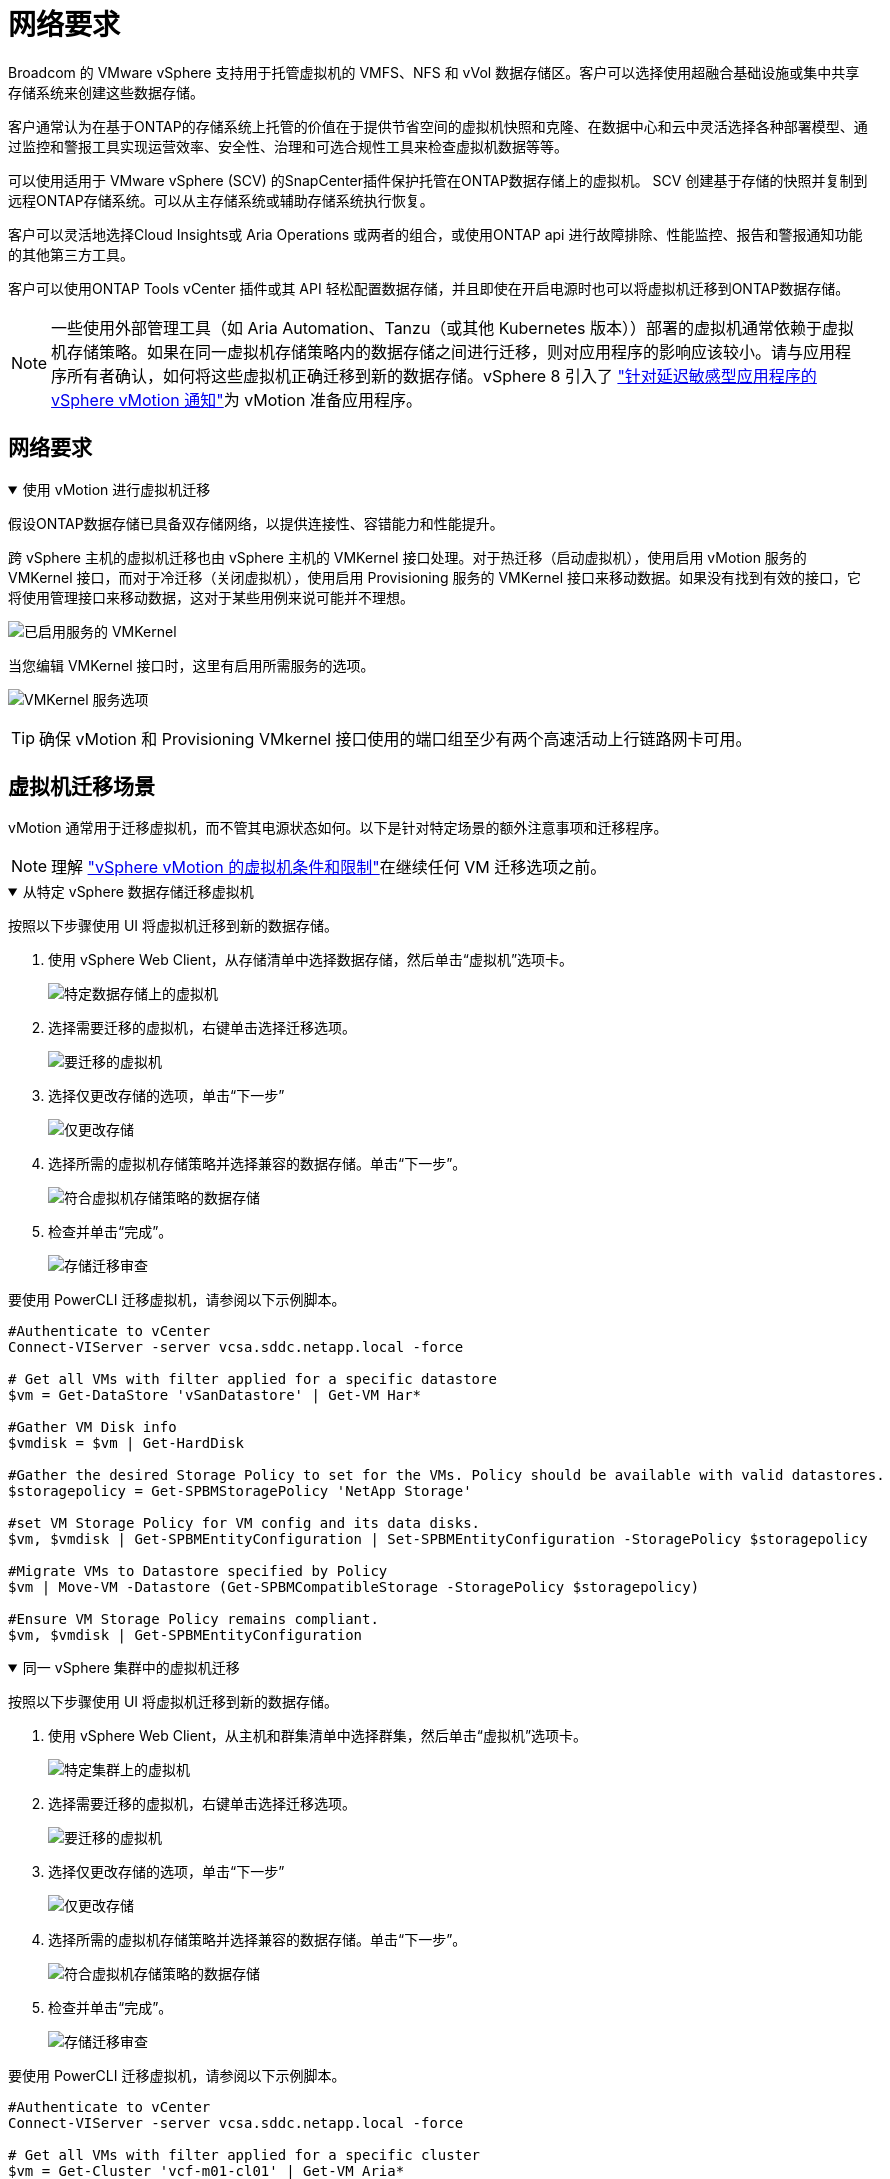 = 网络要求
:allow-uri-read: 


Broadcom 的 VMware vSphere 支持用于托管虚拟机的 VMFS、NFS 和 vVol 数据存储区。客户可以选择使用超融合基础设施或集中共享存储系统来创建这些数据存储。

客户通常认为在基于ONTAP的存储系统上托管的价值在于提供节省空间的虚拟机快照和克隆、在数据中心和云中灵活选择各种部署模型、通过监控和警报工具实现运营效率、安全性、治理和可选合规性工具来检查虚拟机数据等等。

可以使用适用于 VMware vSphere (SCV) 的SnapCenter插件保护托管在ONTAP数据存储上的虚拟机。 SCV 创建基于存储的快照并复制到远程ONTAP存储系统。可以从主存储系统或辅助存储系统执行恢复。

客户可以灵活地选择Cloud Insights或 Aria Operations 或两者的组合，或使用ONTAP api 进行故障排除、性能监控、报告和警报通知功能的其他第三方工具。

客户可以使用ONTAP Tools vCenter 插件或其 API 轻松配置数据存储，并且即使在开启电源时也可以将虚拟机迁移到ONTAP数据存储。


NOTE: 一些使用外部管理工具（如 Aria Automation、Tanzu（或其他 Kubernetes 版本））部署的虚拟机通常依赖于虚拟机存储策略。如果在同一虚拟机存储策略内的数据存储之间进行迁移，则对应用程序的影响应该较小。请与应用程序所有者确认，如何将这些虚拟机正确迁移到新的数据存储。vSphere 8 引入了 https://techdocs.broadcom.com/us/en/vmware-cis/vsphere/vsphere/8-0/how-to-prepare-an-application-for-vsphere-vmotion.html#:~:text=vSphere%208.0%20introduces%20a%20notification,the%20necessary%20steps%20to%20prepare.["针对延迟敏感型应用程序的 vSphere vMotion 通知"]为 vMotion 准备应用程序。



== 网络要求

.使用 vMotion 进行虚拟机迁移
[%collapsible%open]
====
假设ONTAP数据存储已具备双存储网络，以提供连接性、容错能力和性能提升。

跨 vSphere 主机的虚拟机迁移也由 vSphere 主机的 VMKernel 接口处理。对于热迁移（启动虚拟机），使用启用 vMotion 服务的 VMKernel 接口，而对于冷迁移（关闭虚拟机），使用启用 Provisioning 服务的 VMKernel 接口来移动数据。如果没有找到有效的接口，它将使用管理接口来移动数据，这对于某些用例来说可能并不理想。

image:migrate-vms-to-ontap-002.png["已启用服务的 VMKernel"]

当您编辑 VMKernel 接口时，这里有启用所需服务的选项。

image:migrate-vms-to-ontap-001.png["VMKernel 服务选项"]


TIP: 确保 vMotion 和 Provisioning VMkernel 接口使用的端口组至少有两个高速活动上行链路网卡可用。

====


== 虚拟机迁移场景

vMotion 通常用于迁移虚拟机，而不管其电源状态如何。以下是针对特定场景的额外注意事项和迁移程序。


NOTE: 理解 https://techdocs.broadcom.com/us/en/vmware-cis/vsphere/vsphere/8-0/vcenter-and-host-management-8-0/migrating-virtual-machines-host-management/migration-with-vmotion-host-management/virtual-machine-conditions-and-limitation-for-vmotion-host-management.html["vSphere vMotion 的虚拟机条件和限制"]在继续任何 VM 迁移选项之前。

.从特定 vSphere 数据存储迁移虚拟机
[%collapsible%open]
====
按照以下步骤使用 UI 将虚拟机迁移到新的数据存储。

. 使用 vSphere Web Client，从存储清单中选择数据存储，然后单击“虚拟机”选项卡。
+
image:migrate-vms-to-ontap-003.png["特定数据存储上的虚拟机"]

. 选择需要迁移的虚拟机，右键单击选择迁移选项。
+
image:migrate-vms-to-ontap-004.png["要迁移的虚拟机"]

. 选择仅更改存储的选项，单击“下一步”
+
image:migrate-vms-to-ontap-005.png["仅更改存储"]

. 选择所需的虚拟机存储策略并选择兼容的数据存储。单击“下一步”。
+
image:migrate-vms-to-ontap-006.png["符合虚拟机存储策略的数据存储"]

. 检查并单击“完成”。
+
image:migrate-vms-to-ontap-007.png["存储迁移审查"]



要使用 PowerCLI 迁移虚拟机，请参阅以下示例脚本。

[source, powershell]
----
#Authenticate to vCenter
Connect-VIServer -server vcsa.sddc.netapp.local -force

# Get all VMs with filter applied for a specific datastore
$vm = Get-DataStore 'vSanDatastore' | Get-VM Har*

#Gather VM Disk info
$vmdisk = $vm | Get-HardDisk

#Gather the desired Storage Policy to set for the VMs. Policy should be available with valid datastores.
$storagepolicy = Get-SPBMStoragePolicy 'NetApp Storage'

#set VM Storage Policy for VM config and its data disks.
$vm, $vmdisk | Get-SPBMEntityConfiguration | Set-SPBMEntityConfiguration -StoragePolicy $storagepolicy

#Migrate VMs to Datastore specified by Policy
$vm | Move-VM -Datastore (Get-SPBMCompatibleStorage -StoragePolicy $storagepolicy)

#Ensure VM Storage Policy remains compliant.
$vm, $vmdisk | Get-SPBMEntityConfiguration
----
====
.同一 vSphere 集群中的虚拟机迁移
[%collapsible%open]
====
按照以下步骤使用 UI 将虚拟机迁移到新的数据存储。

. 使用 vSphere Web Client，从主机和群集清单中选择群集，然后单击“虚拟机”选项卡。
+
image:migrate-vms-to-ontap-008.png["特定集群上的虚拟机"]

. 选择需要迁移的虚拟机，右键单击选择迁移选项。
+
image:migrate-vms-to-ontap-004.png["要迁移的虚拟机"]

. 选择仅更改存储的选项，单击“下一步”
+
image:migrate-vms-to-ontap-005.png["仅更改存储"]

. 选择所需的虚拟机存储策略并选择兼容的数据存储。单击“下一步”。
+
image:migrate-vms-to-ontap-006.png["符合虚拟机存储策略的数据存储"]

. 检查并单击“完成”。
+
image:migrate-vms-to-ontap-007.png["存储迁移审查"]



要使用 PowerCLI 迁移虚拟机，请参阅以下示例脚本。

[source, powershell]
----
#Authenticate to vCenter
Connect-VIServer -server vcsa.sddc.netapp.local -force

# Get all VMs with filter applied for a specific cluster
$vm = Get-Cluster 'vcf-m01-cl01' | Get-VM Aria*

#Gather VM Disk info
$vmdisk = $vm | Get-HardDisk

#Gather the desired Storage Policy to set for the VMs. Policy should be available with valid datastores.
$storagepolicy = Get-SPBMStoragePolicy 'NetApp Storage'

#set VM Storage Policy for VM config and its data disks.
$vm, $vmdisk | Get-SPBMEntityConfiguration | Set-SPBMEntityConfiguration -StoragePolicy $storagepolicy

#Migrate VMs to Datastore specified by Policy
$vm | Move-VM -Datastore (Get-SPBMCompatibleStorage -StoragePolicy $storagepolicy)

#Ensure VM Storage Policy remains compliant.
$vm, $vmdisk | Get-SPBMEntityConfiguration
----

TIP: 当数据存储群集与全自动存储 DRS（动态资源调度）一起使用并且两个（源和目标）数据存储属于同一类型（VMFS/NFS/vVol）时，请将两个数据存储保留在同一个存储群集中，并通过在源上启用维护模式从源数据存储迁移虚拟机。体验将类似于计算主机的维护处理方式。

====
.跨多个 vSphere 集群迁移虚拟机
[%collapsible%open]
====

NOTE: 参考 https://techdocs.broadcom.com/us/en/vmware-cis/vsphere/vsphere/8-0/vcenter-and-host-management-8-0/migrating-virtual-machines-host-management/cpu-compatibility-and-evc-host-management.html["CPU 兼容性和 vSphere Enhanced vMotion 兼容性"]当源主机和目标主机属于不同的 CPU 系列或型号时。

按照以下步骤使用 UI 将虚拟机迁移到新的数据存储。

. 使用 vSphere Web Client，从主机和群集清单中选择群集，然后单击“虚拟机”选项卡。
+
image:migrate-vms-to-ontap-008.png["特定集群上的虚拟机"]

. 选择需要迁移的虚拟机，右键单击选择迁移选项。
+
image:migrate-vms-to-ontap-004.png["要迁移的虚拟机"]

. 选择更改计算资源和存储的选项，单击“下一步”
+
image:migrate-vms-to-ontap-009.png["更改计算和存储"]

. 导航并选择正确的集群进行迁移。
+
image:migrate-vms-to-ontap-012.png["选择目标集群"]

. 选择所需的虚拟机存储策略并选择兼容的数据存储。单击“下一步”。
+
image:migrate-vms-to-ontap-013.png["符合虚拟机存储策略的数据存储"]

. 选择 VM 文件夹来放置目标 VM。
+
image:migrate-vms-to-ontap-014.png["目标虚拟机文件夹选择"]

. 选择目标端口组。
+
image:migrate-vms-to-ontap-015.png["目标端口组选择"]

. 检查并单击“完成”。
+
image:migrate-vms-to-ontap-007.png["存储迁移审查"]



要使用 PowerCLI 迁移虚拟机，请参阅以下示例脚本。

[source, powershell]
----
#Authenticate to vCenter
Connect-VIServer -server vcsa.sddc.netapp.local -force

# Get all VMs with filter applied for a specific cluster
$vm = Get-Cluster 'vcf-m01-cl01' | Get-VM Aria*

#Gather VM Disk info
$vmdisk = $vm | Get-HardDisk

#Gather the desired Storage Policy to set for the VMs. Policy should be available with valid datastores.
$storagepolicy = Get-SPBMStoragePolicy 'NetApp Storage'

#set VM Storage Policy for VM config and its data disks.
$vm, $vmdisk | Get-SPBMEntityConfiguration | Set-SPBMEntityConfiguration -StoragePolicy $storagepolicy

#Migrate VMs to another cluster and Datastore specified by Policy
$vm | Move-VM -Destination (Get-Cluster 'Target Cluster') -Datastore (Get-SPBMCompatibleStorage -StoragePolicy $storagepolicy)

#When Portgroup is specific to each cluster, replace the above command with
$vm | Move-VM -Destination (Get-Cluster 'Target Cluster') -Datastore (Get-SPBMCompatibleStorage -StoragePolicy $storagepolicy) -PortGroup (Get-VirtualPortGroup 'VLAN 101')

#Ensure VM Storage Policy remains compliant.
$vm, $vmdisk | Get-SPBMEntityConfiguration
----
====
.在同一 SSO 域中跨 vCenter 服务器迁移虚拟机
[#vmotion-same-sso%collapsible%open]
====
按照以下步骤将虚拟机迁移到同一 vSphere Client UI 上列出的新 vCenter 服务器。


NOTE: 对于源和目标 vCenter 版本等其他要求，请查看 https://techdocs.broadcom.com/us/en/vmware-cis/vsphere/vsphere/8-0/vcenter-and-host-management-8-0/migrating-virtual-machines-host-management/vmotion-across-vcenter-server-systems-host-management/requirements-for-migration-across-vcenter-servers-host-management.html["有关 vCenter 服务器实例之间 vMotion 要求的 vSphere 文档"]

. 使用 vSphere Web Client，从主机和群集清单中选择群集，然后单击“虚拟机”选项卡。
+
image:migrate-vms-to-ontap-008.png["特定集群上的虚拟机"]

. 选择需要迁移的虚拟机，右键单击选择迁移选项。
+
image:migrate-vms-to-ontap-004.png["要迁移的虚拟机"]

. 选择更改计算资源和存储的选项，单击“下一步”
+
image:migrate-vms-to-ontap-009.png["更改计算和存储"]

. 在目标 vCenter 服务器中选择目标集群。
+
image:migrate-vms-to-ontap-012.png["选择目标集群"]

. 选择所需的虚拟机存储策略并选择兼容的数据存储。单击“下一步”。
+
image:migrate-vms-to-ontap-013.png["符合虚拟机存储策略的数据存储"]

. 选择 VM 文件夹来放置目标 VM。
+
image:migrate-vms-to-ontap-014.png["目标虚拟机文件夹选择"]

. 选择目标端口组。
+
image:migrate-vms-to-ontap-015.png["目标端口组选择"]

. 检查迁移选项并单击“完成”。
+
image:migrate-vms-to-ontap-007.png["存储迁移审查"]



要使用 PowerCLI 迁移虚拟机，请参阅以下示例脚本。

[source, powershell]
----
#Authenticate to Source vCenter
$sourcevc = Connect-VIServer -server vcsa01.sddc.netapp.local -force
$targetvc = Connect-VIServer -server vcsa02.sddc.netapp.local -force

# Get all VMs with filter applied for a specific cluster
$vm = Get-Cluster 'vcf-m01-cl01'  -server $sourcevc| Get-VM Win*

#Gather the desired Storage Policy to set for the VMs. Policy should be available with valid datastores.
$storagepolicy = Get-SPBMStoragePolicy 'iSCSI' -server $targetvc

#Migrate VMs to target vCenter
$vm | Move-VM -Destination (Get-Cluster 'Target Cluster' -server $targetvc) -Datastore (Get-SPBMCompatibleStorage -StoragePolicy $storagepolicy -server $targetvc) -PortGroup (Get-VirtualPortGroup 'VLAN 101' -server $targetvc)

$targetvm = Get-Cluster 'Target Cluster' -server $targetvc | Get-VM Win*

#Gather VM Disk info
$targetvmdisk = $targetvm | Get-HardDisk

#set VM Storage Policy for VM config and its data disks.
$targetvm, $targetvmdisk | Get-SPBMEntityConfiguration | Set-SPBMEntityConfiguration -StoragePolicy $storagepolicy

#Ensure VM Storage Policy remains compliant.
$targetvm, $targetvmdisk | Get-SPBMEntityConfiguration
----
====
.在不同 SSO 域中的 vCenter 服务器之间迁移虚拟机
[%collapsible%open]
====

NOTE: 此场景假设 vCenter 服务器之间存在通信。否则，请检查下面列出的跨数据中心位置场景。对于先决条件，请检查 https://docs.vmware.com/en/VMware-vSphere/8.0/vsphere-vcenter-esxi-management/GUID-1960B6A6-59CD-4B34-8FE5-42C19EE8422A.html["有关高级跨 vCenter vMotion 的 vSphere 文档"]

按照以下步骤使用 UI 将虚拟机迁移到不同的 vCenter 服务器。

. 使用 vSphere Web Client，选择源 vCenter 服务器并单击“VM”选项卡。
+
image:migrate-vms-to-ontap-010.png["源 vCenter 上的虚拟机"]

. 选择需要迁移的虚拟机，右键单击选择迁移选项。
+
image:migrate-vms-to-ontap-004.png["要迁移的虚拟机"]

. 选择“跨 vCenter Server 导出”选项，单击“下一步”
+
image:migrate-vms-to-ontap-011.png["跨 vCenter Server 导出"]

+

TIP: 也可以从目标 vCenter 服务器导入 VM。对于该过程，请检查 https://techdocs.broadcom.com/us/en/vmware-cis/vsphere/vsphere/8-0/vcenter-and-host-management-8-0/migrating-virtual-machines-host-management/vmotion-across-vcenter-server-systems-host-management/migrate-a-virtual-machine-from-an-external-vcenter-server-instance-host-management.html["使用高级跨 vCenter vMotion 导入或克隆虚拟机"]

. 提供 vCenter 凭证详细信息并单击登录。
+
image:migrate-vms-to-ontap-023.png["vCenter 凭据"]

. 确认并接受 vCenter 服务器的 SSL 证书指纹
+
image:migrate-vms-to-ontap-024.png["SSL 指纹"]

. 展开目标 vCenter 并选择目标计算集群。
+
image:migrate-vms-to-ontap-025.png["选择目标计算集群"]

. 根据虚拟机存储策略选择目标数据存储。
+
image:migrate-vms-to-ontap-026.png["选择目标数据存储"]

. 选择目标虚拟机文件夹。
+
image:migrate-vms-to-ontap-027.png["选择目标虚拟机文件夹"]

. 为每个网络接口卡映射选择 VM 端口组。
+
image:migrate-vms-to-ontap-028.png["选择目标端口组"]

. 检查并单击“完成”以在 vCenter 服务器之间启动 vMotion。
+
image:migrate-vms-to-ontap-029.png["Cross vMotion 操作回顾"]



要使用 PowerCLI 迁移虚拟机，请参阅以下示例脚本。

[source, powershell]
----
#Authenticate to Source vCenter
$sourcevc = Connect-VIServer -server vcsa01.sddc.netapp.local -force
$targetvc = Connect-VIServer -server vcsa02.sddc.netapp.local -force

# Get all VMs with filter applied for a specific cluster
$vm = Get-Cluster 'Source Cluster'  -server $sourcevc| Get-VM Win*

#Gather the desired Storage Policy to set for the VMs. Policy should be available with valid datastores.
$storagepolicy = Get-SPBMStoragePolicy 'iSCSI' -server $targetvc

#Migrate VMs to target vCenter
$vm | Move-VM -Destination (Get-Cluster 'Target Cluster' -server $targetvc) -Datastore (Get-SPBMCompatibleStorage -StoragePolicy $storagepolicy -server $targetvc) -PortGroup (Get-VirtualPortGroup 'VLAN 101' -server $targetvc)

$targetvm = Get-Cluster 'Target Cluster' -server $targetvc | Get-VM Win*

#Gather VM Disk info
$targetvmdisk = $targetvm | Get-HardDisk

#set VM Storage Policy for VM config and its data disks.
$targetvm, $targetvmdisk | Get-SPBMEntityConfiguration | Set-SPBMEntityConfiguration -StoragePolicy $storagepolicy

#Ensure VM Storage Policy remains compliant.
$targetvm, $targetvmdisk | Get-SPBMEntityConfiguration
----
====
.跨数据中心位置迁移虚拟机
[%collapsible%open]
====
* 当使用 NSX Federation 或其他选项将第 2 层流量跨数据中心延伸时，请按照跨 vCenter 服务器迁移虚拟机的步骤进行操作。
* HCX 提供各种 https://techdocs.broadcom.com/us/en/vmware-cis/hcx/vmware-hcx/4-11/vmware-hcx-user-guide-4-11/migrating-virtual-machines-with-vmware-hcx/vmware-hcx-migration-types.html["迁移类型"]包括跨数据中心的复制辅助 vMotion，以便在不停机的情况下移动虚拟机。
* https://docs.vmware.com/en/Site-Recovery-Manager/index.html["站点恢复管理器 (SRM)"]通常用于灾难恢复目的，也经常用于利用基于存储阵列的复制进行计划迁移。
* 持续数据保护 (CDP) 产品使用 https://techdocs.broadcom.com/us/en/vmware-cis/vsphere/vsphere/7-0/vsphere-storage-7-0/filtering-virtual-machine-i-o-in-vsphere/about-i-o-filters/classes-of-vaio-filters.html["vSphere IO API（VAIO）"]拦截数据并将副本发送到远程位置以实现接近零 RPO 解决方案。
* 还可以使用备份和恢复产品。但通常会导致更长的 RTO。
* https://docs.netapp.com/us-en/bluexp-disaster-recovery/get-started/dr-intro.html["BlueXP灾难恢复即服务 (DRaaS)"]利用基于存储阵列的复制并自动执行某些任务来恢复目标站点的虚拟机。


====
.混合云环境中虚拟机的迁移
[%collapsible%open]
====
* https://techdocs.broadcom.com/us/en/vmware-cis/cloud/vmware-cloud/cloud/vmware-cloud-gateway-administration/about-hybrid-linked-mode.html["配置混合链接模式"]并遵循以下程序link:#vmotion-same-sso["在同一 SSO 域中跨 vCenter 服务器迁移虚拟机"]
* HCX 提供各种 https://docs.vmware.com/en/VMware-HCX/4.8/hcx-user-guide/GUID-8A31731C-AA28-4714-9C23-D9E924DBB666.html["迁移类型"]包括跨数据中心的复制辅助 vMotion，以便在虚拟机启动时移动它。
+
** link:https://docs.netapp.com/us-en/netapp-solutions-cloud/vmware/vmw-aws-vmc-migrate-hcx.html["TR 4942：使用 VMware HCX 将工作负载迁移到 FSx ONTAP数据存储区"^]
** link:https://docs.netapp.com/us-en/netapp-solutions-cloud/vmware/vmw-azure-avs-migrate-hcx.html["TR-4940：使用 VMware HCX 将工作负载迁移到Azure NetApp Files数据存储 - 快速入门指南"^]
** link:https://docs.netapp.com/us-en/netapp-solutions-cloud/vmware/vmw-gcp-gcve-migrate-hcx.html["使用 VMware HCX 将工作负载迁移到Google Cloud NetApp Volumes数据存储区 - 快速入门指南"^]


* https://docs.netapp.com/us-en/bluexp-disaster-recovery/get-started/dr-intro.html["BlueXP灾难恢复即服务 (DRaaS)"]利用基于存储阵列的复制并自动执行某些任务来恢复目标站点的虚拟机。
* 借助支持的持续数据保护 (CDP) 产品，使用 https://techdocs.broadcom.com/us/en/vmware-cis/vsphere/vsphere/7-0/vsphere-storage-7-0/filtering-virtual-machine-i-o-in-vsphere/about-i-o-filters/classes-of-vaio-filters.html["vSphere IO API（VAIO）"]拦截数据并将副本发送到远程位置以实现接近零 RPO 解决方案。



TIP: 当源虚拟机驻留在块 vVol 数据存储上时，可以使用SnapMirror将其复制到其他受支持的云提供商的Amazon FSx ONTAP或Cloud Volumes ONTAP (CVO)，并作为云原生虚拟机的 iSCSI 卷使用。

====


== 虚拟机模板迁移场景

VM 模板可以由 vCenter Server 或内容库管理。  VM 模板、OVF 和 OVA 模板的分发，其他类型文件的发布方式是将其发布在本地内容库中，远程内容库可以订阅它。

* 存储在 vCenter 清单上的 VM 模板可以转换为 VM 并使用 VM 迁移选项。
* OVF 和 OVA 模板，内容库中存储的其他类型的文件可以克隆到其他内容库。
* 内容库 VM 模板可以托管在任何数据存储上，并且需要添加到新的内容库中。


.迁移数据存储上托管的虚拟机模板
[%collapsible%open]
====
. 在 vSphere Web Client 中，右键单击 VM 和模板文件夹视图下的 VM 模板，然后选择转换为 VM 的选项。
+
image:migrate-vms-to-ontap-016.png["将虚拟机模板转换为虚拟机"]

. 一旦将其转换为 VM，请按照 VM 迁移选项进行操作。


====
.克隆内容库项目
[%collapsible%open]
====
. 在 vSphere Web Client 中，选择内容库
+
image:migrate-vms-to-ontap-017.png["内容库选择"]

. 选择要克隆的项目的内容库
. 右键单击该项目，然后单击克隆项目..
+
image:migrate-vms-to-ontap-018.png["克隆内容库项目"]

+

WARNING: 如果使用操作菜单，请确保列出正确的目标对象以执行操作。

. 选择目标内容库并点击确定。
+
image:migrate-vms-to-ontap-019.png["目标内容库选择"]

. 验证该项目是否在目标内容库中可用。
+
image:migrate-vms-to-ontap-020.png["克隆项目验证"]



以下是将内容库项目从内容库 CL01 复制到 CL02 的示例 PowerCLI 脚本。

[source, powershell]
----
#Authenticate to vCenter Server(s)
$sourcevc = Connect-VIServer -server 'vcenter01.domain' -force
$targetvc = Connect-VIServer -server 'vcenter02.domain' -force

#Copy content library items from source vCenter content library CL01 to target vCenter content library CL02.
Get-ContentLibaryItem -ContentLibary (Get-ContentLibary 'CL01' -Server $sourcevc) | Where-Object { $_.ItemType -ne 'vm-template' } | Copy-ContentLibaryItem -ContentLibrary (Get-ContentLibary 'CL02' -Server $targetvc)
----
====
.在内容库中添加虚拟机作为模板
[%collapsible%open]
====
. 在 vSphere Web Client 中，选择虚拟机并右键单击以选择在库中克隆为模板
+
image:migrate-vms-to-ontap-021.png["VM 克隆为库中的模板"]

+

TIP: 当选择 VM 模板在库中克隆时，它只能将其存储为 OVF 和 OVA 模板，而不能存储为 VM 模板。

. 确认模板类型选择为虚拟机模板，并按照向导完成操作。
+
image:migrate-vms-to-ontap-022.png["模板类型选择"]

+

NOTE: 有关内容库中虚拟机模板的更多详细信息，请查看 https://techdocs.broadcom.com/us/en/vmware-cis/vsphere/vsphere/8-0/vsphere-virtual-machine-administration-guide-8-0.html["vSphere VM 管理指南"]



====


== 使用案例

.从第三方存储系统（包括 vSAN）迁移到ONTAP数据存储。
[%collapsible%open]
====
* 根据ONTAP数据存储库的配置位置，从上面选择 VM 迁移选项。


====
.从 vSphere 的先前版本迁移到最新版本。
[%collapsible%open]
====
* 如果无法进行就地升级，可以启动新环境并使用上述迁移选项。
+

TIP: 在跨 vCenter 迁移选项中，如果源上没有导出选项，则从目标导入。对于该过程，请检查link:https://techdocs.broadcom.com/us/en/vmware-cis/vsphere/vsphere/8-0/vcenter-and-host-management-8-0/migrating-virtual-machines-host-management/vmotion-across-vcenter-server-systems-host-management/migrate-a-virtual-machine-from-an-external-vcenter-server-instance-host-management.html["使用高级跨 vCenter vMotion 导入或克隆虚拟机"]



====
.迁移到 VCF 工作负载域。
[%collapsible%open]
====
* 将虚拟机从每个 vSphere 群集迁移到目标工作负载域。
+

NOTE: 为了允许与源 vCenter 上其他群集上的现有虚拟机进行网络通信，可以通过将源 vCenter vSphere 主机添加到传输区域来扩展 NSX 段，或者使用边缘上的 L2 桥接来允许 VLAN 中的 L2 通信。检查 NSX 文档 https://techdocs.broadcom.com/us/en/vmware-cis/nsx/vmware-nsx/4-2/administration-guide/segments/edge-bridging-extending-overlay-segments-to-vlan/configure-an-edge-vm-for-bridging.html["配置 Edge 虚拟机以进行桥接"]



====


== 其他资源

* https://techdocs.broadcom.com/us/en/vmware-cis/vsphere/vsphere/8-0/vcenter-and-host-management-8-0/migrating-virtual-machines-host-management.html["vSphere 虚拟机迁移"]
* https://techdocs.broadcom.com/us/en/vmware-cis/vsphere/vsphere/8-0/vcenter-and-host-management-8-0/migrating-virtual-machines-host-management/migration-with-vmotion-host-management.html["使用 vSphere vMotion 迁移虚拟机"]
* https://techdocs.broadcom.com/us/en/vmware-cis/nsx/vmware-nsx/4-2/administration-guide/managing-nsx-t-in-multiple-locations/nsx-t-federation/networking-topologies-in-nsx-federation/tier-0-in-federation.html["NSX Federation 中的 Tier-0 网关配置"]
* https://techdocs.broadcom.com/us/en/vmware-cis/hcx/vmware-hcx/4-11/vmware-hcx-user-guide-4-11.html["HCX 4.8 用户指南"]
* https://techdocs.broadcom.com/us/en/vmware-cis/live-recovery.html["VMware Live Recovery 文档"]
* https://docs.netapp.com/us-en/bluexp-disaster-recovery/get-started/dr-intro.html["适用于 VMware 的BlueXP disaster recovery"]

